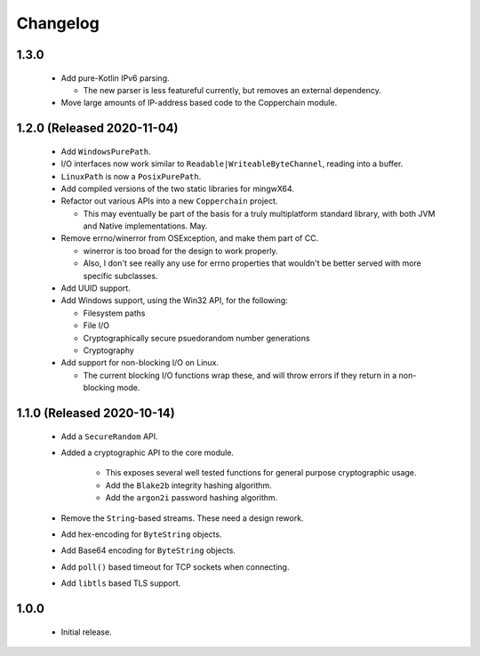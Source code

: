 .. _changelog:

Changelog
=========

1.3.0
-----

 - Add pure-Kotlin IPv6 parsing.

   - The new parser is less featureful currently, but removes an external dependency.

 - Move large amounts of IP-address based code to the Copperchain module.

1.2.0 (Released 2020-11-04)
---------------------------

 - Add ``WindowsPurePath``.

 - I/O interfaces now work similar to ``Readable|WriteableByteChannel``, reading into a buffer.

 - ``LinuxPath`` is now a ``PosixPurePath``.

 - Add compiled versions of the two static libraries for mingwX64.

 - Refactor out various APIs into a new ``Copperchain`` project.

   - This may eventually be part of the basis for a truly multiplatform standard library, with
     both JVM and Native implementations. May.

 - Remove errno/winerror from OSException, and make them part of CC.

   - winerror is too broad for the design to work properly.

   - Also, I don't see really any use for errno properties that wouldn't be better served with
     more specific subclasses.

 - Add UUID support.

 - Add Windows support, using the Win32 API, for the following:

   - Filesystem paths

   - File I/O

   - Cryptographically secure psuedorandom number generations

   - Cryptography

 - Add support for non-blocking I/O on Linux.

   - The current blocking I/O functions wrap these, and will throw errors if they return in a
     non-blocking mode.

1.1.0 (Released 2020-10-14)
---------------------------

 - Add a ``SecureRandom`` API.

 - Added a cryptographic API to the core module.

    - This exposes several well tested functions for general purpose cryptographic usage.

    - Add the ``Blake2b`` integrity hashing algorithm.

    - Add the ``argon2i`` password hashing algorithm.

 - Remove the ``String``-based streams. These need a design rework.

 - Add hex-encoding for ``ByteString`` objects.

 - Add Base64 encoding for ``ByteString`` objects.

 - Add ``poll()`` based timeout for TCP sockets when connecting.

 - Add ``libtls`` based TLS support.

1.0.0
------

 - Initial release.
